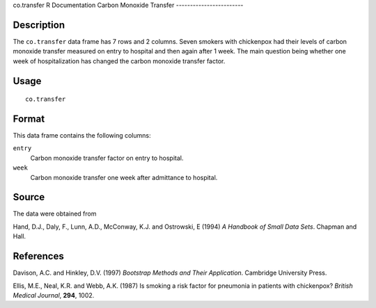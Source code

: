 co.transfer
R Documentation
Carbon Monoxide Transfer
------------------------

Description
~~~~~~~~~~~

The ``co.transfer`` data frame has 7 rows and 2 columns. Seven
smokers with chickenpox had their levels of carbon monoxide
transfer measured on entry to hospital and then again after 1 week.
The main question being whether one week of hospitalization has
changed the carbon monoxide transfer factor.

Usage
~~~~~

::

    co.transfer

Format
~~~~~~

This data frame contains the following columns:

``entry``
    Carbon monoxide transfer factor on entry to hospital.

``week``
    Carbon monoxide transfer one week after admittance to hospital.


Source
~~~~~~

The data were obtained from

Hand, D.J., Daly, F., Lunn, A.D., McConway, K.J. and Ostrowski, E
(1994) *A Handbook of Small Data Sets*. Chapman and Hall.

References
~~~~~~~~~~

Davison, A.C. and Hinkley, D.V. (1997)
*Bootstrap Methods and Their Application*. Cambridge University
Press.

Ellis, M.E., Neal, K.R. and Webb, A.K. (1987) Is smoking a risk
factor for pneumonia in patients with chickenpox?
*British Medical Journal*, **294**, 1002.



